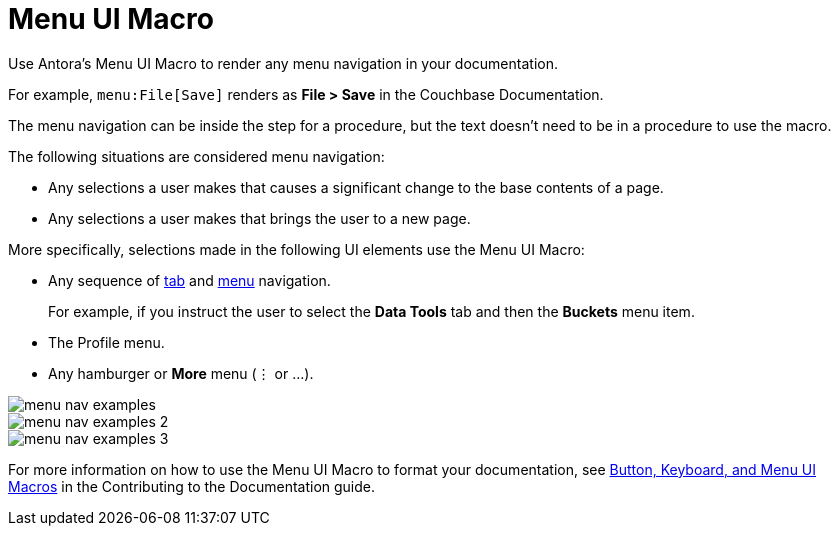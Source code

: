= Menu UI Macro

Use Antora's Menu UI Macro to render any menu navigation in your documentation. 

For example, `menu:File[Save]` renders as *File > Save* in the Couchbase Documentation.

The menu navigation can be inside the step for a procedure, but the text doesn't need to be in a procedure to use the macro. 

The following situations are considered menu navigation: 

* Any selections a user makes that causes a significant change to the base contents of a page.
* Any selections a user makes that brings the user to a new page. 

More specifically, selections made in the following UI elements use the Menu UI Macro: 

* Any sequence of xref:tabs.adoc[tab] and xref:menus.adoc[menu] navigation.
+
For example, if you instruct the user to select the *Data Tools* tab and then the *Buckets* menu item.
* The Profile menu. 
* Any hamburger or *More* menu (&#8942; or ...).
====
image::menu-nav-examples.png[]
====

====
image::menu-nav-examples-2.png[]
====

====
image::menu-nav-examples-3.png[]
====

For more information on how to use the Menu UI Macro to format your documentation, see https://docs.couchbase.com/home/contribute/basics.html#ui-macros[Button, Keyboard, and Menu UI Macros] in the Contributing to the Documentation guide.